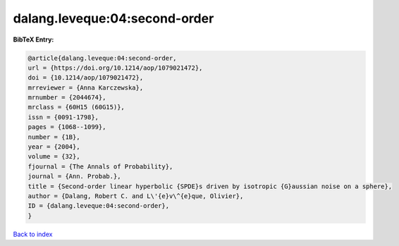 dalang.leveque:04:second-order
==============================

.. :cite:t:`dalang.leveque:04:second-order`

.. bibliography:: ../../All.bib

**BibTeX Entry:**

.. code-block:: bibtex

   @article{dalang.leveque:04:second-order,
   url = {https://doi.org/10.1214/aop/1079021472},
   doi = {10.1214/aop/1079021472},
   mrreviewer = {Anna Karczewska},
   mrnumber = {2044674},
   mrclass = {60H15 (60G15)},
   issn = {0091-1798},
   pages = {1068--1099},
   number = {1B},
   year = {2004},
   volume = {32},
   fjournal = {The Annals of Probability},
   journal = {Ann. Probab.},
   title = {Second-order linear hyperbolic {SPDE}s driven by isotropic {G}aussian noise on a sphere},
   author = {Dalang, Robert C. and L\'{e}v\^{e}que, Olivier},
   ID = {dalang.leveque:04:second-order},
   }

`Back to index <../index>`_
